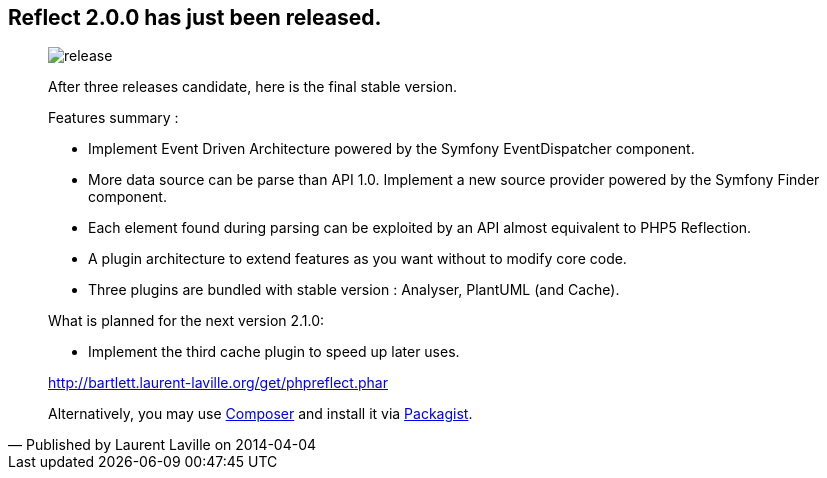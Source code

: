 :footer-fullwidth:
:iconsfont: font-awesome
:imagesdir: ./images
:author:    Laurent Laville
:revdate:   2014-04-04
:pubdate:   Fri, 04 Apr 2014 22:52:31 +0200
:summary:   Reflect 2.0.0 has just been released.

[id="post-1"]
== {summary}

[quote,Published by {author} on {revdate}]
____
image:icons/font-awesome/rocket.png[alt="release",icon="rocket",size="4x"]

After three releases candidate, here is the final stable version.

Features summary :

* Implement Event Driven Architecture powered by the Symfony EventDispatcher component.
* More data source can be parse than API 1.0. Implement a new source provider powered by the Symfony Finder component. 
* Each element found during parsing can be exploited by an API almost equivalent to PHP5 Reflection.
* A plugin architecture to extend features as you want without to modify core code.
* Three plugins are bundled with stable version : Analyser, PlantUML (and Cache). 

.What is planned for the next version 2.1.0:
************************************************
* Implement the third cache plugin to speed up later uses.
************************************************

link:http://bartlett.laurent-laville.org/get/phpreflect.phar[caption="Download the PHAR version",role="primary",icon="glyphicon-download-alt"]

Alternatively, you may use http://getcomposer.org/[Composer] and install it 
via https://packagist.org/packages/bartlett/php-reflect/[Packagist].
____
